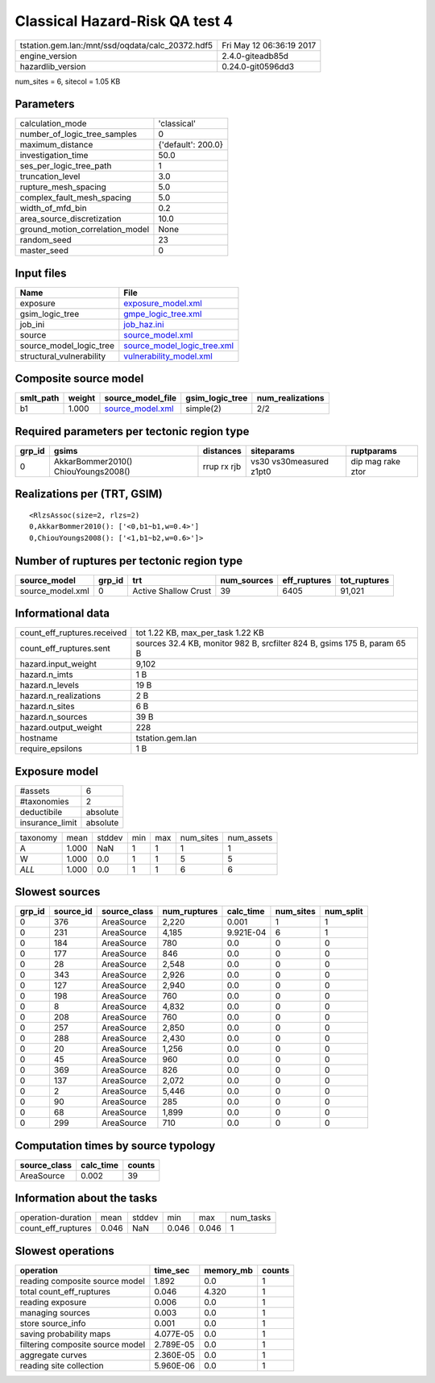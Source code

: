 Classical Hazard-Risk QA test 4
===============================

================================================ ========================
tstation.gem.lan:/mnt/ssd/oqdata/calc_20372.hdf5 Fri May 12 06:36:19 2017
engine_version                                   2.4.0-giteadb85d        
hazardlib_version                                0.24.0-git0596dd3       
================================================ ========================

num_sites = 6, sitecol = 1.05 KB

Parameters
----------
=============================== ==================
calculation_mode                'classical'       
number_of_logic_tree_samples    0                 
maximum_distance                {'default': 200.0}
investigation_time              50.0              
ses_per_logic_tree_path         1                 
truncation_level                3.0               
rupture_mesh_spacing            5.0               
complex_fault_mesh_spacing      5.0               
width_of_mfd_bin                0.2               
area_source_discretization      10.0              
ground_motion_correlation_model None              
random_seed                     23                
master_seed                     0                 
=============================== ==================

Input files
-----------
======================== ============================================================
Name                     File                                                        
======================== ============================================================
exposure                 `exposure_model.xml <exposure_model.xml>`_                  
gsim_logic_tree          `gmpe_logic_tree.xml <gmpe_logic_tree.xml>`_                
job_ini                  `job_haz.ini <job_haz.ini>`_                                
source                   `source_model.xml <source_model.xml>`_                      
source_model_logic_tree  `source_model_logic_tree.xml <source_model_logic_tree.xml>`_
structural_vulnerability `vulnerability_model.xml <vulnerability_model.xml>`_        
======================== ============================================================

Composite source model
----------------------
========= ====== ====================================== =============== ================
smlt_path weight source_model_file                      gsim_logic_tree num_realizations
========= ====== ====================================== =============== ================
b1        1.000  `source_model.xml <source_model.xml>`_ simple(2)       2/2             
========= ====== ====================================== =============== ================

Required parameters per tectonic region type
--------------------------------------------
====== =================================== =========== ======================= =================
grp_id gsims                               distances   siteparams              ruptparams       
====== =================================== =========== ======================= =================
0      AkkarBommer2010() ChiouYoungs2008() rrup rx rjb vs30 vs30measured z1pt0 dip mag rake ztor
====== =================================== =========== ======================= =================

Realizations per (TRT, GSIM)
----------------------------

::

  <RlzsAssoc(size=2, rlzs=2)
  0,AkkarBommer2010(): ['<0,b1~b1,w=0.4>']
  0,ChiouYoungs2008(): ['<1,b1~b2,w=0.6>']>

Number of ruptures per tectonic region type
-------------------------------------------
================ ====== ==================== =========== ============ ============
source_model     grp_id trt                  num_sources eff_ruptures tot_ruptures
================ ====== ==================== =========== ============ ============
source_model.xml 0      Active Shallow Crust 39          6405         91,021      
================ ====== ==================== =========== ============ ============

Informational data
------------------
============================== ========================================================================
count_eff_ruptures.received    tot 1.22 KB, max_per_task 1.22 KB                                       
count_eff_ruptures.sent        sources 32.4 KB, monitor 982 B, srcfilter 824 B, gsims 175 B, param 65 B
hazard.input_weight            9,102                                                                   
hazard.n_imts                  1 B                                                                     
hazard.n_levels                19 B                                                                    
hazard.n_realizations          2 B                                                                     
hazard.n_sites                 6 B                                                                     
hazard.n_sources               39 B                                                                    
hazard.output_weight           228                                                                     
hostname                       tstation.gem.lan                                                        
require_epsilons               1 B                                                                     
============================== ========================================================================

Exposure model
--------------
=============== ========
#assets         6       
#taxonomies     2       
deductibile     absolute
insurance_limit absolute
=============== ========

======== ===== ====== === === ========= ==========
taxonomy mean  stddev min max num_sites num_assets
A        1.000 NaN    1   1   1         1         
W        1.000 0.0    1   1   5         5         
*ALL*    1.000 0.0    1   1   6         6         
======== ===== ====== === === ========= ==========

Slowest sources
---------------
====== ========= ============ ============ ========= ========= =========
grp_id source_id source_class num_ruptures calc_time num_sites num_split
====== ========= ============ ============ ========= ========= =========
0      376       AreaSource   2,220        0.001     1         1        
0      231       AreaSource   4,185        9.921E-04 6         1        
0      184       AreaSource   780          0.0       0         0        
0      177       AreaSource   846          0.0       0         0        
0      28        AreaSource   2,548        0.0       0         0        
0      343       AreaSource   2,926        0.0       0         0        
0      127       AreaSource   2,940        0.0       0         0        
0      198       AreaSource   760          0.0       0         0        
0      8         AreaSource   4,832        0.0       0         0        
0      208       AreaSource   760          0.0       0         0        
0      257       AreaSource   2,850        0.0       0         0        
0      288       AreaSource   2,430        0.0       0         0        
0      20        AreaSource   1,256        0.0       0         0        
0      45        AreaSource   960          0.0       0         0        
0      369       AreaSource   826          0.0       0         0        
0      137       AreaSource   2,072        0.0       0         0        
0      2         AreaSource   5,446        0.0       0         0        
0      90        AreaSource   285          0.0       0         0        
0      68        AreaSource   1,899        0.0       0         0        
0      299       AreaSource   710          0.0       0         0        
====== ========= ============ ============ ========= ========= =========

Computation times by source typology
------------------------------------
============ ========= ======
source_class calc_time counts
============ ========= ======
AreaSource   0.002     39    
============ ========= ======

Information about the tasks
---------------------------
================== ===== ====== ===== ===== =========
operation-duration mean  stddev min   max   num_tasks
count_eff_ruptures 0.046 NaN    0.046 0.046 1        
================== ===== ====== ===== ===== =========

Slowest operations
------------------
================================ ========= ========= ======
operation                        time_sec  memory_mb counts
================================ ========= ========= ======
reading composite source model   1.892     0.0       1     
total count_eff_ruptures         0.046     4.320     1     
reading exposure                 0.006     0.0       1     
managing sources                 0.003     0.0       1     
store source_info                0.001     0.0       1     
saving probability maps          4.077E-05 0.0       1     
filtering composite source model 2.789E-05 0.0       1     
aggregate curves                 2.360E-05 0.0       1     
reading site collection          5.960E-06 0.0       1     
================================ ========= ========= ======